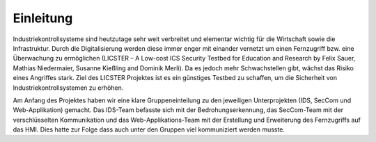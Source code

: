 Einleitung
##########


Industriekontrollsysteme sind heutzutage sehr weit verbreitet und elementar wichtig für die Wirtschaft sowie die Infrastruktur. Durch die Digitalisierung werden diese immer enger mit einander vernetzt um einen Fernzugriff bzw. eine Überwachung zu ermöglichen (LICSTER – A Low-cost ICS Security Testbed
for Education and Research by Felix Sauer, Mathias Niedermaier, Susanne Kießling and Dominik Merli). Da es jedoch mehr Schwachstellen gibt, wächst das Risiko eines Angriffes stark. Ziel des LICSTER Projektes ist es ein günstiges Testbed zu schaffen, um die Sicherheit von Industriekontrollsystemen zu erhöhen.

Am Anfang des Projektes haben wir eine klare Gruppeneinteilung zu den jeweiligen Unterprojekten (IDS, SecCom und Web-Applikation) gemacht. Das IDS-Team befasste sich mit der Bedrohungserkennung, das SecCom-Team mit der verschlüsselten Kommunikation und das Web-Applikations-Team mit der Erstellung und Erweiterung des Fernzugriffs auf das HMI. Dies hatte zur Folge dass auch unter den Gruppen viel kommuniziert werden musste.
